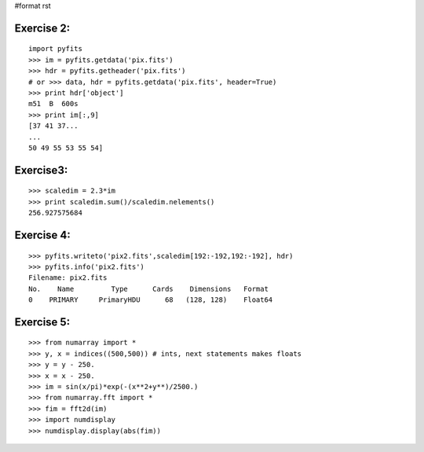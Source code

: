 #format rst

Exercise 2:
-----------

::

    import pyfits
    >>> im = pyfits.getdata('pix.fits')
    >>> hdr = pyfits.getheader('pix.fits')
    # or >>> data, hdr = pyfits.getdata('pix.fits', header=True)
    >>> print hdr['object']
    m51  B  600s
    >>> print im[:,9]
    [37 41 37...
    ...
    50 49 55 53 55 54]

Exercise3:
----------

::

    >>> scaledim = 2.3*im
    >>> print scaledim.sum()/scaledim.nelements()
    256.927575684

Exercise 4:
-----------

::

    >>> pyfits.writeto('pix2.fits',scaledim[192:-192,192:-192], hdr)
    >>> pyfits.info('pix2.fits')
    Filename: pix2.fits
    No.    Name         Type      Cards    Dimensions   Format
    0    PRIMARY     PrimaryHDU      68   (128, 128)    Float64

Exercise 5:
-----------

::

    >>> from numarray import *
    >>> y, x = indices((500,500)) # ints, next statements makes floats
    >>> y = y - 250.
    >>> x = x - 250.
    >>> im = sin(x/pi)*exp(-(x**2+y**)/2500.)
    >>> from numarray.fft import *
    >>> fim = fft2d(im)
    >>> import numdisplay
    >>> numdisplay.display(abs(fim))


